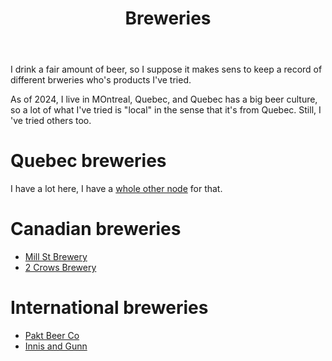 :PROPERTIES:
:ID:       44D50E8F-9D61-4BBA-93A2-DBED547DFA7D
:END:
#+title: Breweries

I drink a fair amount of beer, so I suppose it makes sens to keep a record
of different brweries who's products I've tried.

As of 2024, I live in MOntreal, Quebec, and Quebec has a big beer culture,
so a lot of what I've tried is "local" in the sense that it's from Quebec.
Still, I 've tried others too.

* Quebec breweries

I have a lot here, I have a [[id:BD759C00-5598-4433-8F98-54A5712D203B][whole other node]] for that.

* Canadian breweries

 * [[id:211d872b-617a-42a1-a0c8-e3d9133a711d][Mill St Brewery]]
 * [[id:6560d13b-698d-42d0-a2cf-296d58448509][2 Crows Brewery]]

* International breweries

 * [[id:bb491787-ab4d-4558-a387-9c2c7f49de81][Pakt Beer Co]]
 * [[id:ad44d12d-e569-418c-aa44-d75e3dda3bd1][Innis and Gunn]]
